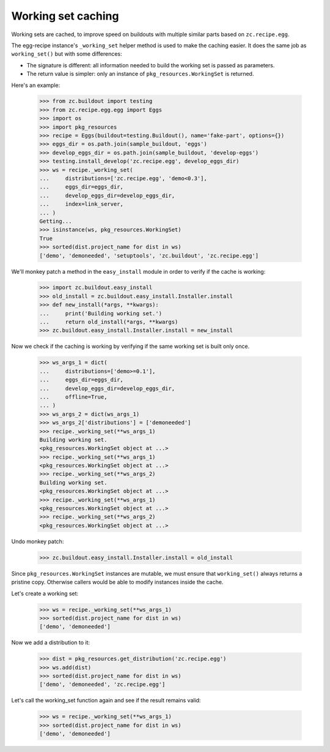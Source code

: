 Working set caching
===================

Working sets are cached, to improve speed on buildouts with multiple similar
parts based on ``zc.recipe.egg``.

The egg-recipe instance's ``_working_set`` helper method is used to make
the caching easier. It does the same job as ``working_set()`` but with some
differences:

- The signature is different: all information needed to build the working set
  is passed as parameters.
- The return value is simpler: only an instance of ``pkg_resources.WorkingSet``
  is returned.

Here's an example:

    >>> from zc.buildout import testing
    >>> from zc.recipe.egg.egg import Eggs
    >>> import os
    >>> import pkg_resources
    >>> recipe = Eggs(buildout=testing.Buildout(), name='fake-part', options={})
    >>> eggs_dir = os.path.join(sample_buildout, 'eggs')
    >>> develop_eggs_dir = os.path.join(sample_buildout, 'develop-eggs')
    >>> testing.install_develop('zc.recipe.egg', develop_eggs_dir)
    >>> ws = recipe._working_set(
    ...     distributions=['zc.recipe.egg', 'demo<0.3'],
    ...     eggs_dir=eggs_dir,
    ...     develop_eggs_dir=develop_eggs_dir,
    ...     index=link_server,
    ... )
    Getting...
    >>> isinstance(ws, pkg_resources.WorkingSet)
    True
    >>> sorted(dist.project_name for dist in ws)
    ['demo', 'demoneeded', 'setuptools', 'zc.buildout', 'zc.recipe.egg']

We'll monkey patch a method in the ``easy_install`` module in order to verify if
the cache is working:

    >>> import zc.buildout.easy_install
    >>> old_install = zc.buildout.easy_install.Installer.install
    >>> def new_install(*args, **kwargs):
    ...     print('Building working set.')
    ...     return old_install(*args, **kwargs)
    >>> zc.buildout.easy_install.Installer.install = new_install

Now we check if the caching is working by verifying if the same working set is
built only once.

    >>> ws_args_1 = dict(
    ...     distributions=['demo>=0.1'],
    ...     eggs_dir=eggs_dir,
    ...     develop_eggs_dir=develop_eggs_dir,
    ...     offline=True,
    ... )
    >>> ws_args_2 = dict(ws_args_1)
    >>> ws_args_2['distributions'] = ['demoneeded']
    >>> recipe._working_set(**ws_args_1)
    Building working set.
    <pkg_resources.WorkingSet object at ...>
    >>> recipe._working_set(**ws_args_1)
    <pkg_resources.WorkingSet object at ...>
    >>> recipe._working_set(**ws_args_2)
    Building working set.
    <pkg_resources.WorkingSet object at ...>
    >>> recipe._working_set(**ws_args_1)
    <pkg_resources.WorkingSet object at ...>
    >>> recipe._working_set(**ws_args_2)
    <pkg_resources.WorkingSet object at ...>

Undo monkey patch:

    >>> zc.buildout.easy_install.Installer.install = old_install

Since ``pkg_resources.WorkingSet`` instances are mutable, we must ensure that
``working_set()`` always returns a pristine copy. Otherwise callers would be
able to modify instances inside the cache.

Let's create a working set:

    >>> ws = recipe._working_set(**ws_args_1)
    >>> sorted(dist.project_name for dist in ws)
    ['demo', 'demoneeded']

Now we add a distribution to it:

    >>> dist = pkg_resources.get_distribution('zc.recipe.egg')
    >>> ws.add(dist)
    >>> sorted(dist.project_name for dist in ws)
    ['demo', 'demoneeded', 'zc.recipe.egg']

Let's call the working_set function again and see if the result remains valid:

    >>> ws = recipe._working_set(**ws_args_1)
    >>> sorted(dist.project_name for dist in ws)
    ['demo', 'demoneeded']
